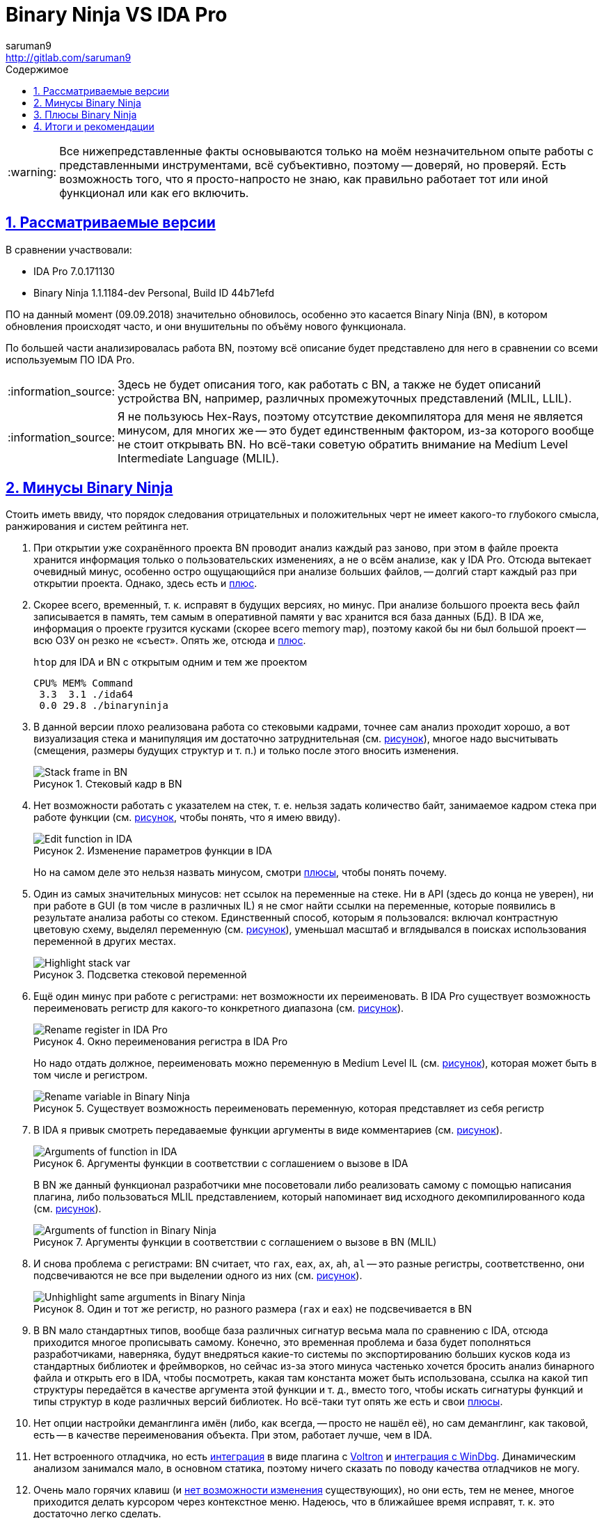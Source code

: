 = Binary Ninja VS IDA Pro
:author: saruman9
:email: http://gitlab.com/saruman9
ifdef::env-github,backend-html5,backend-docbook5[]
:tip-caption: :bulb:
:note-caption: :information_source:
:important-caption: :heavy_exclamation_mark:
:caution-caption: :fire:
:warning-caption: :warning:
endif::[]
:toc: left
:icons: font
:stylesheet: css/dark.css
:lang:ru
ifeval::["{lang}" == "ru"]
:toc-title: Содержимое
:appendix-caption: Приложение
:example-caption: Пример
:figure-caption: Рисунок
endif::[]
// GitLab don't parse ifeval
:toc-title: Содержимое
:figure-caption: Рисунок
:sectlinks:
:numbered:
:imagesdir: images

WARNING: Все нижепредставленные факты основываются только на моём незначительном
опыте работы с представленными инструментами, всё субъективно, поэтому --
доверяй, но проверяй. Есть возможность того, что я просто-напросто не знаю, как
правильно работает тот или иной функционал или как его включить.

== Рассматриваемые версии

В сравнении участвовали:

- IDA Pro 7.0.171130 
- Binary Ninja 1.1.1184-dev Personal, Build ID 44b71efd

ПО на данный момент (09.09.2018) значительно обновилось, особенно это касается
Binary Ninja (BN), в котором обновления происходят часто, и они внушительны по
объёму нового функционала.

По большей части анализировалась работа BN, поэтому всё описание будет
представлено для него в сравнении со всеми используемым ПО IDA Pro.

NOTE: Здесь не будет описания того, как работать с BN, а также не будет описаний
устройства BN, например, различных промежуточных представлений (MLIL, LLIL).

NOTE: Я не пользуюсь Hex-Rays, поэтому отсутствие декомпилятора для меня не
является минусом, для многих же -- это будет единственным фактором, из-за
которого вообще не стоит открывать BN. Но всё-таки советую обратить внимание на
Medium Level Intermediate Language (MLIL).

== Минусы Binary Ninja

Стоить иметь ввиду, что порядок следования отрицательных и положительных черт не
имеет какого-то глубокого смысла, ранжирования и систем рейтинга нет.

[[turtle_db_load]]
. При открытии уже сохранённого проекта BN проводит анализ каждый раз заново,
при этом в файле проекта хранится информация только о пользовательских
изменениях, а не о всём анализе, как у IDA Pro. Отсюда вытекает очевидный минус,
особенно остро ощущающийся при анализе больших файлов, -- долгий старт каждый
раз при открытии проекта. Однако, здесь есть и <<small_size_db,плюс>>.

. Скорее всего, временный, т. к. исправят в будущих версиях, но минус. При
анализе большого проекта весь файл записывается в память, тем самым в
оперативной памяти у вас хранится вся база данных (БД). В IDA же, информация о
проекте грузится кусками (скорее всего memory map), поэтому какой бы ни был
большой проект -- всю ОЗУ он резко не «съест». Опять же, отсюда и
<<fast_memory,плюс>>.
+
.`htop` для IDA и BN с открытым одним и тем же проектом
----
CPU% MEM% Command
 3.3  3.1 ./ida64
 0.0 29.8 ./binaryninja
----

. В данной версии плохо реализована работа со стековыми кадрами, точнее сам
анализ проходит хорошо, а вот визуализация стека и манипуляция им достаточно
затруднительная (см. <<img_stack_frame,рисунок>>), многое надо высчитывать
(смещения, размеры будущих структур и т. п.) и только после этого вносить
изменения.
+
[#img_stack_frame]
.Стековый кадр в BN
// [link=./images/stack_frame.png]
image::stack_frame.png[Stack frame in BN]

. Нет возможности работать с указателем на стек, т. е. нельзя задать количество
байт, занимаемое кадром стека при работе функции (см.
<<img_edit_function_ida,рисунок>>, чтобы понять, что я имею ввиду).
+
[#img_edit_function_ida]
.Изменение параметров функции в IDA
image::edit_function_ida.png[Edit function in IDA]
+
Но на самом деле это нельзя назвать минусом, смотри <<edit_function_bn,плюсы>>,
чтобы понять почему.

. Один из самых значительных минусов: нет ссылок на переменные на стеке. Ни в
API (здесь до конца не уверен), ни при работе в GUI (в том числе в различных IL)
я не смог найти ссылки на переменные, которые появились в результате анализа
работы со стеком. Единственный способ, которым я пользовался: включал
контрастную цветовую схему, выделял переменную
(см. <<img_highlight_stack_var,рисунок>>), уменьшал масштаб и вглядывался в
поисках использования переменной в других местах.
+
[#img_highlight_stack_var]
.Подсветка стековой переменной
image::highlight_stack_var.png[Highlight stack var]

. Ещё один минус при работе с регистрами: нет возможности их переименовать. В
IDA Pro существует возможность переименовать регистр для какого-то конкретного
диапазона (см. <<img_rename_reg,рисунок>>).
+
[#img_rename_reg]
.Окно переименования регистра в IDA Pro
image::rename_reg.png[Rename register in IDA Pro]
+
Но надо отдать должное, переименовать можно переменную в Medium Level IL
(см. <<img_rename_var_mlil,рисунок>>), которая может быть в том числе и
регистром.
+
[#img_rename_var_mlil]
.Существует возможность переименовать переменную, которая представляет из себя регистр
image::rename_var_mlil.png[Rename variable in Binary Ninja]

. В IDA я привык смотреть передаваемые функции аргументы в виде комментариев
(см. <<img_args_func_ida,рисунок>>).
+
[#img_args_func_ida]
.Аргументы функции в соответствии с соглашением о вызове в IDA
image::args_func_ida.png[Arguments of function in IDA]
+
В BN же данный функционал разработчики мне посоветовали либо реализовать самому
с помощью написания плагина, либо пользоваться MLIL представлением, который
напоминает вид исходного декомпилированного кода
(см. <<img_args_func_bn,рисунок>>).
+
[#img_args_func_bn]
.Аргументы функции в соответствии с соглашением о вызове в BN (MLIL)
image::args_func_bn.png[Arguments of function in Binary Ninja]

. И снова проблема с регистрами: BN считает, что `rax`, `eax`, `ax`, `ah`, `al`
-- это разные регистры, соответственно, они подсвечиваются не все при выделении
одного из них (см. <<img_unhighlight_reg_bn,рисунок>>).
+
[#img_unhighlight_reg_bn]
.Один и тот же регистр, но разного размера (`rax` и `eax`) не подсвечивается в BN
image::unhighlight_reg_bn.png[Unhighlight same arguments in Binary Ninja]

. В BN мало стандартных типов, вообще база различных сигнатур весьма мала по
сравнению с IDA, отсюда приходится многое прописывать самому. Конечно, это
временная проблема и база будет пополняться разработчиками, наверняка, будут
внедряться какие-то системы по экспортированию больших кусков кода из
стандартных библиотек и фреймворков, но сейчас из-за этого минуса частенько
хочется бросить анализ бинарного файла и открыть его в IDA, чтобы посмотреть,
какая там константа может быть использована, ссылка на какой тип структуры
передаётся в качестве аргумента этой функции и т. д., вместо того, чтобы искать
сигнатуры функций и типы структур в коде различных версий библиотек. Но всё-таки
тут опять же есть и свои <<detection_function_bn,плюсы>>.

. Нет опции настройки деманглинга имён (либо, как всегда, -- просто не нашёл
её), но сам деманглинг, как таковой, есть -- в качестве переименования объекта.
При этом, работает лучше, чем в IDA.

. Нет встроенного отладчика, но есть
https://github.com/snare/binjatron[интеграция] в виде плагина с
https://github.com/snare/voltron[Voltron] и
https://github.com/kukfa/bindbg[интеграция с WinDbg]. Динамическим анализом
занимался мало, в основном статика, поэтому ничего сказать по поводу качества
отладчиков не могу.

. Очень мало горячих клавиш (и
https://github.com/Vector35/binaryninja-api/issues/92[нет возможности изменения]
существующих), но они есть, тем не менее, многое приходится делать курсором
через контекстное меню. Надеюсь, что в ближайшее время исправят, т. к. это
достаточно легко сделать.

. Нет полюбившихся мне миниатюры графа потока управления и proximity browser'а.
Хотя IDA могла бы тоже взять пример с r2, вот там с этим всё отлично.

. Не очень хорошо реализована работа с полями ввода: нет автодополнения,
сохранения истории и прочих, упрощающих и без того тяжёлую жизнь
реверс-инженера, приятных мелочей.

. [[xrefs_structure_fields]]Не нашёл способа нахождения ссылок на поля
структуры, похоже, такой возможности нет, а это серьёзный минус, по-моему,
особенно вкупе с таким хорошим <<structure_fields,плюсом>>.

. Бывали моменты, когда плохо парсит GOT/PLT, в результате не определялась
вызываемая функция: указатель -- на ноль.

. Также случались ситуации, когда не распознаёт jump table, хотя возможные
значения регистров определяет корректно. Уверен, последние два минусы будут со
временем исправляться.

. В редакторе типов мне часто не хватает интерактивности, как в IDA. Чтобы
создать структуру, лучше, чтобы ты знал поля и размер структуры заранее.
Создавать тип из исходных текстов также удобно, как в IDA.

. Нет нормального интерфейса для работы с импортированными/экспортированными
функциями -- очень неприятный минус.

. Лично мой минус -- нет хорошей поддержки bitmap шрифтов, при
увеличении/уменьшении масштаба происходит искажение шрифтов. В IDA такого нет,
хотя она тоже на Qt.

== Плюсы Binary Ninja

. [[small_size_db]]Из-за того, что в БД проекта хранится только информация по
изменениям, сделанным пользователем, размер файла проекта значительно меньше,
нежели сгенерированный IDA.
+
.Размеры БД одного и того же файла
----
34M  ./libbinaryninjacore.so.1 <1>
101M ./libbinaryninjacore.so.bndb <2>
307M ./libbinaryninjacore.so.i64 <3>
----
<1> Анализируемый файл
<2> Файл БД, сгенерированный BN
<3> Файл БД, сгенерированный IDA

. Также, по причине, <<turtle_db_load,уже озвученной в минусах>>, анализ того же
самого проекта может с каждым разом улучшаться, независимо от того, когда вы
проводили анализ. Например, если вы анализировали какой-то проект, и там не
распозналась какая-то шаблонная конструкция, то можно написать issue, в будущих
версиях добавят поддержку данного шаблона, а вам в итоге не придётся проводить
весь анализ заново (или переносить информацию из одной БД проекта в другую). В
случае же с IDA вообще присутствует проблема с обратной поддержкой БД.

. [[fast_memory]]Вся БД проекта при работе хранится в памяти, соответственно,
все действия с ней, какие бы они не были (например, многократное обращение к
разным кускам памяти во время работы плагина или глубокого анализа) происходят
быстро.

. [[edit_function_bn]]В BN применяются весьма качественные алгоритмы для
анализа, в том числе для определения границ и других параметров функций. По этой
причине нет возможности изменять границы функции, устанавливать количество байт
на стеке, которые будет использовать функция и т. п., как в IDA
(см. <<img_edit_function_ida,рисунок>>). Если бы можно было что-то менять, тогда
нарушилась бы целостность проводимого анализа, не находились бы участки кода,
которые представляют из себя функции. Для того, чтобы анализ проходил
максимально полно, достаточно корректно указать ABI для бинарного файла
(функции) -- можно выбрать из существующих или реализовать собственный с помощью
API (как в случае с анализом смарт-контрактов, например). Также можно задавать
такой параметр, как возвращение управления из функции (иногда в многопоточном
коде это сложно определить), что также увеличивает полноту анализа.
+
По моей статистике BN находил на немного меньше функций, чем IDA. Думаю, что это
связано исключительно с тем, что он плохо работает с GOT/PLT,
экспортируемыми/импортируемыми функциями т. к. я натыкался на такие функции в
BN, которые IDA не распознала вовсе.

. [[detection_function_bn]]Иногда замечаю, что BN лучше определяет функции
стандартных библиотек (соответственно и аргументов), нежели IDA, и тем более
лучше, чем это делает r2. Базу бы функций ещё побольше. К сожалению, не знаю,
какой алгоритм сравнения функций они используют, но думаю, что там замешан
символьный анализ.

. [[structure_fields]]В MLIL представлении при выставлении типа переменной в
качестве указателя на структуру происходит taint анализ (я так думаю) в пределах
одной функции, в результате которого автоматически распознаются все поля
структуры, к которым происходит обращение через использованные регистры. Я
анализировал ещё не очень много бинарных файлов с помощью BN, но данная функция
пока ни разу не ошибалась. Для меня данный плюс является одним из важных, т. к.
позволяет сэкономить кучу времени и сразу увидеть место, где происходит
обращение к нужному полю структуры. Но есть одно
<<xrefs_structure_fields,НО...>>

. Одна из самых хвалёных разработчиками функций -- возможность отката изменений
или просто `Ctrl+Z`. Честно говоря, после IDA не особо пользуюсь данной
функцией, привычка, но тем не менее, штука очень полезная.

. Одна из причин, по которой я вообще начал пользоваться BN: видны значения
промежуточного состояния регистров в результате проведения различных операций
(см. <<img_killer_feaure,рисунок>>)
+
[#img_killer_feature]
.Обратите внимание на регистры `r8` и `r4`, а также манипуляции с ними: показаны все промежуточные состояния данных регистров
image::killer_feature.png[Killer feature]
+
Это особенно актуально для ARM и MIPS архитектур, где есть очень много кода, в
котором все вызовы функций, передачу данных производят косвенным способом: через
смещения, операцию с регистрами и т. п.
+
Кроме того, можно увидеть все возможные значения регистров (в том числе
диапазоны значений) при условии, что их можно вычислить в ходе статического
анализа.
+
Лично мои пожелания: не хватает возможности задать диапазон значений руками для
регистра, чтобы BN продолжил анализ с конкретными значениями, аля concolic
execution. Уверен, это можно реализовать с помощью плагинов. В r2 данный
функционал имеется, и он очень хорошо помогает в анализе.
+
Также данный функционал удобен при работе со строками, точнее с частями строк.
Для экономии места частенько бывает, что компилятор указывает на части одной
большой строки. В IDA будет показано что-то типа `str_YesNoMaybe+18h` (придётся
либо разбивать строку, что неправильно, либо каждый раз отсчитывать смещение,
чтобы понять, какая именно часть строки там используются), а в BN -- просто
`{Maybe}`. Также в BN по этой же причине не надо тратить время и переименовывать
строки во что-то осмысленное, потому что содержимое строки всегда перед глазами.

. Очередной плюс, из-за которого я стал пользоваться BN -- возможность
виртуально разметить огромную область памяти, которая не будет вся записана в БД
проекта, как это делается в IDA.
+
Я работал с загрузчиками, в коде которых были ссылки на всё подряд, начиная от
кода и данных других загрузчиков и кончая регистрами, которые отвечают за работу
с периферией устройства. Естественно, все эти ссылки разбросаны по всей памяти
устройства, т. е. на 8Гб. Чтобы были видны все эти ссылки (которые могут
ссылаться на поля необходимых структур) в IDA, самими разработчиками были
предложены такие варианты решения проблемы:
+
--
* создавать большие сегменты данных, что я не мог сделать, т. к. всё начинало
тормозить, да и размер БД проекта начинал превышать размеры набитого
транзакциями блокчейна;
* разрабатывать плагин, который бы отследил все ссылки, указывающие на
неразмеченную память, определил бы размер структуры, т. е. сразу же бы определил
тип переменной... в общем, сделал бы за меня весь анализ.
--
+
Данную проблему можно было бы решить в r2, что я и делал до поры, до времени,
пока не достиг критического числа баг при анализе, количество которых мне уже не
позволяло производить реверс-инжиниринг плодотворно. Тут то мне на помощь и
пришёл BN со своей возможностью виртуально разметить хоть `0xffffffff` байт
памяти без ущерба производительности и размеру БД проекта.

. Очередная киллер-фича BN -- API. Есть хорошая
https://api.binary.ninja/[документация],
https://github.com/carstein/BinjaPosters[абстракции логичны и чётко
сгруппированы], багов не обнаруживал, но те, что есть -- быстро
https://github.com/Vector35/binaryninja-api[исправляются]. Что также важно для
меня: API есть для C, а не только для C++/Python, что позволяет нам сразу
реализовать FFI практически для любого языка программирования. В общем, здесь
много писать не буду -- просто попробуйте, сразу захочется реализовать все те
идеи, о которых мечтали, но мешал страх перед громоздким, неповоротливым и
нелогичным API IDA.

. BN -- мультипоточный, весь анализ проводится в разы быстрее, что, конечно же,
является плюсом, особенно вкупе с качественными алгоритмами анализа. К тому же
есть API для реализации мультипоточной работы плагинов, есть возможность
постановки задач в очередь. К сожалению, есть одно НО -- мультипоточная работа
предусмотрена только в https://binary.ninja/purchase/[коммерческой и энтерпрайз
лицензии], которых у меня, нет.

. Из той же оперы: в энтерпрайз лицензии есть возможность коллаборации «из
коробки», функциональность которой я не проверял по вышеназванной причине.

. Как уже было упомянуто раннее, API у BN -- хороший, по этой причине люди
разрабатывают множество полезных плагинов (вплоть до реализации крупных систем
по анализу бинарных файлов редких архитектур --
https://github.com/pmackinlay/binaryninja-mcs48[1],
https://github.com/amtal/i8051[2],
https://github.com/joshwatson/binaryninja-msp430[3],
https://github.com/verylazyguy/binaryninja-vmndh[4],
https://github.com/fluxchief/binaryninja_avr[5],
https://github.com/fluxchief/binaryninja_avr[6],
https://github.com/trailofbits/ethersplay[написанных даже на stack-based
языках]). Кроме этого, есть
https://github.com/Vector35/community-plugins/tree/master/plugins[пакетный
менеджер всех плагинов], когда-либо разработанных для BN, также есть контроль
версий. Установка плагинов производится из командной строки с помощью
https://api.binary.ninja/binaryninja.pluginmanager-module.html[вызовов API].

. В именах переменных, функций и прочего можно использовать практически любой
UTF-8 символ (см. <<img_all_utf8,рисунок>>), что бывает полезным при
реверс-инжиниринге языков с алгебраическими типами, шаблонов C++, дженериков и
прочего.
+
[#img_all_utf8]
.В названии функции используются некорректные для IDA символы, а в названии переменной используются UTF-8 символы
image::all_utf8.png[UTF8 symbols in names]

. Лично мои ощущения: графы потока управления строятся более логичней и
интеллектуальней (базовые блоки с операциями очистки памяти, возвратами из
функции всегда внизу, главная логика в центре), нежели в IDA. Что я имею ввиду:
допустим, у каждого базового блока есть по два выхода -- выражение верно
вычислено и выражение вычислено неверно, т. е. возвращаемся из функции. В IDA
подобного рода граф может отображаться скученно, в BN же все связи, ведущие к
возврату из функции будут отделены от связей, которые ведут по главной логике
(чтобы понять -- см. <<img_cfg_ida_bn,рисунок>>).
+
[#img_cfg_ida_bn]
.Слева -- IDA, все базовые блоки стоят рядом друг с другом, граф смещён вправо; справа -- BN, базовые блоки, ведущие к возврату из функции стоят отдельно, также, как и все связи, ведущие к возврату из функции
image::cfg_ida_bn.png[CFG IDA vs BN]

. Этот плюс отчасти относится к уже <<structure_fields,описанному>>. Хочу только
добавить, что подобный функционал работает для всего: ты указываешь тип
переменной (регистра, участка памяти и т. д.), а во всём коде, до куда дотянется
анализатор, произойдут изменения в соответствии с типом, который ты указал --
преобразуется вид в hex-редакторе, сменятся прототипы функций, «переиграется»
символьный анализ и т. п. Тоже самое происходит и в IDA, но не настолько
глубоко, видимо, из-за ограниченности анализа.

. Для анализа ещё одного проекта не нужно открывать целую программу, все проекты
открываются во вкладках. Думаю, что в будущем это можно будет как-то
использовать при разработке плагинов, либо это уже используется, но в
коммерческих лицензиях.

. Изначально заточен для Unix-based систем, что для меня большой плюс. Кроме
этого, интерфейс программы не перегружен, нет всяких лишних кнопочек и тулбаров.
Надо отдать должное, IDA интерфейс я без труда превращаю в такой же
минималистичный.

. В BN просто приятнее работать в плане интерфейса (уже упоминал выше), кроме
того, всё более плавное, скорость отзывчивости UI мне показалась выше, чем у
IDA, за время работы багов в интерфейсе не обнаружил. На ноутбуке пользуюсь
тачпадом при анализе (были бы хорошие хоткеи и клавиши навигации, не пользовался
бы вовсе): в IDA просто невозможно плавно двигать граф. Стоит иметь ввиду, что
данное мнение очень субъективное

== Итоги и рекомендации

Стоит снова обратить внимание на тот факт, что я описывал все плюсы и минусы,
относительно своей позиции, возможно, какой-то функционал даже не был
рассмотрен, просто потому, что он мне не был нужен в ходе анализа. Также я могу
ошибаться, просто не знать, как работает тот или иной функционал, если кто-то
знает -- сообщите мне, пожалуйста.

Прежде чем делать какие-либо выводы, следует знать, что каким бы ни был крутым
инструмент, многое всё равно зависит от самого исследователя, от того, какие
методы анализа он применит. И вообще: лучшее решение -- решение, написанное под
конкретную задачу.

Существует ещё множество минусов BN, которых нет у IDA, это и понятно, т. к. BN
относительно молодой проект. Но также есть множество интересных особенностей у
BN, которые, я думаю, не так-то просто реализовать с помощью плагинов для IDA.

Кому бы я порекомендовал использовать BN?

* Людям, которые анализируют редкую/неизвестную архитектуру. Разработка плагина
  у вас займёт гораздо меньше времени, нежели под IDA, а на выходе вы получите
  относительно качественный анализ.

* Тем, у кого в коде очень много косвенных переходов, которые приходится
  постоянно высчитывать, чтобы понять, куда передалось управление, много
  математических манипуляций с регистрами.

* Кто анализирует прошивки устройств, и им требуется размечать большие области
  памяти, помечать регистры, используемые для управления периферией.

* Кто пишет плагины для автоматического анализа машинного кода, и им требуется
  какая-то стартовая система для проведения дизассемблирования и начального
  анализа. Но здесь не всё так хорошо, чаще всего GUI для этой задачи вообще не
  нужен, а чтобы использовать API в режиме headless -- нужна коммерческая
  лицензия.

* Если вы интересуетесь техниками анализа, заинтересованы в заимствовании
  каких-то функций из BN, интересуетесь IL.

В остальных случаях, если вам не интересно и нет любопытства, то, наверное, не
стоит терять время и пробовать BN, сигнатур для определения каких-то шаблонных
вещей там пока мало, ваших многочисленных любимых плагинов там тоже нет,
особенно каких-то специфичных, но самое критичное для меня -- отсутствие
полноценной системы нахождения перекрёстных ссылок.
